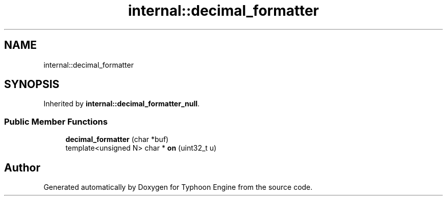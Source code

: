.TH "internal::decimal_formatter" 3 "Sat Jul 20 2019" "Version 0.1" "Typhoon Engine" \" -*- nroff -*-
.ad l
.nh
.SH NAME
internal::decimal_formatter
.SH SYNOPSIS
.br
.PP
.PP
Inherited by \fBinternal::decimal_formatter_null\fP\&.
.SS "Public Member Functions"

.in +1c
.ti -1c
.RI "\fBdecimal_formatter\fP (char *buf)"
.br
.ti -1c
.RI "template<unsigned N> char * \fBon\fP (uint32_t u)"
.br
.in -1c

.SH "Author"
.PP 
Generated automatically by Doxygen for Typhoon Engine from the source code\&.
